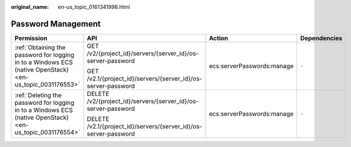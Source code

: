 :original_name: en-us_topic_0161341998.html

.. _en-us_topic_0161341998:

Password Management
===================

+-----------------------------------------------------------------------------------------------------------+------------------------------------------------------------------+----------------------------+-----------------+
| Permission                                                                                                | API                                                              | Action                     | Dependencies    |
+===========================================================================================================+==================================================================+============================+=================+
| :ref:`Obtaining the password for logging in to a Windows ECS (native OpenStack) <en-us_topic_0031176553>` | GET /v2/{project_id}/servers/{server_id}/os-server-password      | ecs:serverPasswords:manage | ``-``           |
|                                                                                                           |                                                                  |                            |                 |
|                                                                                                           | GET /v2.1/{project_id}/servers/{server_id}/os-server-password    |                            |                 |
+-----------------------------------------------------------------------------------------------------------+------------------------------------------------------------------+----------------------------+-----------------+
| :ref:`Deleting the password for logging in to a Windows ECS (native OpenStack) <en-us_topic_0031176554>`  | DELETE /v2/{project_id}/servers/{server_id}/os-server-password   | ecs:serverPasswords:manage | ``-``           |
|                                                                                                           |                                                                  |                            |                 |
|                                                                                                           | DELETE /v2.1/{project_id}/servers/{server_id}/os-server-password |                            |                 |
+-----------------------------------------------------------------------------------------------------------+------------------------------------------------------------------+----------------------------+-----------------+
